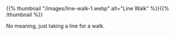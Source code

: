 #+BEGIN_COMMENT
.. title: Line Walk One
.. slug: line-walk-one
.. date: 2021-02-16 21:00:29 UTC-08:00
.. tags: doodle,line walk
.. category: Doodle
.. link: 
.. description: 
.. type: text
.. status: 
.. updated: 

#+END_COMMENT

{{% thumbnail "/images/line-walk-1.webp" alt="Line Walk" %}}{{% /thumbnail %}}


No meaning, just taking a line for a walk.    

